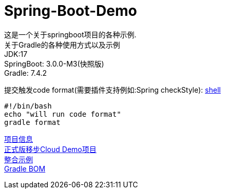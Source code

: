 =  Spring-Boot-Demo

这是一个关于springboot项目的各种示例. +
关于Gradle的各种使用方式以及示例 +
JDK:17 +
SpringBoot: 3.0.0-M3(快照版) +
Gradle: 7.4.2 +

提交触发code format(需要插件支持例如:Spring checkStyle):
link:.git/hooks/pre-commit[shell] +
[source,shell]

----
#!/bin/bash
echo "will run code format"
gradle format
----

link:gradle.properties[项目信息] +
link:https://github.com/livk-cloud/Spring-Cloud-Demo[正式版移步Cloud Demo项目] +
link:example.md[整合示例] +
link:livk-boot-dependencies/livk-boot-dependencies.gradle[Gradle BOM] +
